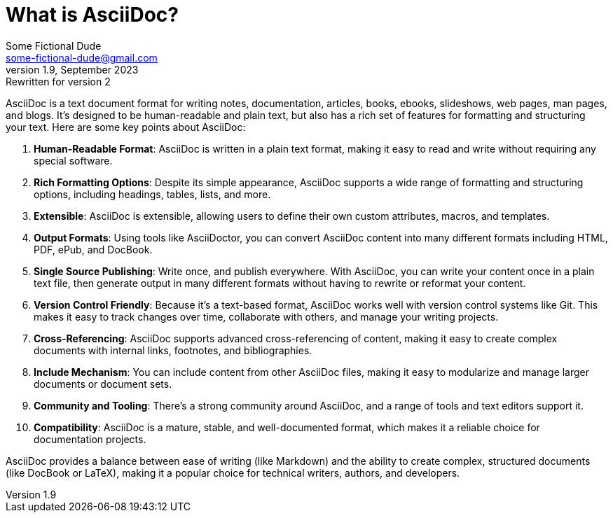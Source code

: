 = What is AsciiDoc?
Some Fictional Dude <some-fictional-dude@gmail.com>
v1.9, September 2023: Rewritten for version 2
:description: An explanation of AsciiDoc.
ifdef::asciidoctor[]
:source-highlighter: coderay
endif::asciidoctor[]

AsciiDoc is a text document format for writing notes, documentation, articles, books, ebooks, slideshows, web pages, man pages, and blogs. It's designed to be human-readable and plain text, but also has a rich set of features for formatting and structuring your text. Here are some key points about AsciiDoc:

1. **Human-Readable Format**: AsciiDoc is written in a plain text format, making it easy to read and write without requiring any special software.
2. **Rich Formatting Options**: Despite its simple appearance, AsciiDoc supports a wide range of formatting and structuring options, including headings, tables, lists, and more.
3. **Extensible**: AsciiDoc is extensible, allowing users to define their own custom attributes, macros, and templates.
4. **Output Formats**: Using tools like AsciiDoctor, you can convert AsciiDoc content into many different formats including HTML, PDF, ePub, and DocBook.
5. **Single Source Publishing**: Write once, and publish everywhere. With AsciiDoc, you can write your content once in a plain text file, then generate output in many different formats without having to rewrite or reformat your content.
6. **Version Control Friendly**: Because it's a text-based format, AsciiDoc works well with version control systems like Git. This makes it easy to track changes over time, collaborate with others, and manage your writing projects.
7. **Cross-Referencing**: AsciiDoc supports advanced cross-referencing of content, making it easy to create complex documents with internal links, footnotes, and bibliographies.
8. **Include Mechanism**: You can include content from other AsciiDoc files, making it easy to modularize and manage larger documents or document sets.
9. **Community and Tooling**: There's a strong community around AsciiDoc, and a range of tools and text editors support it.
10. **Compatibility**: AsciiDoc is a mature, stable, and well-documented format, which makes it a reliable choice for documentation projects.

AsciiDoc provides a balance between ease of writing (like Markdown) and the ability to create complex, structured documents (like DocBook or LaTeX), making it a popular choice for technical writers, authors, and developers.